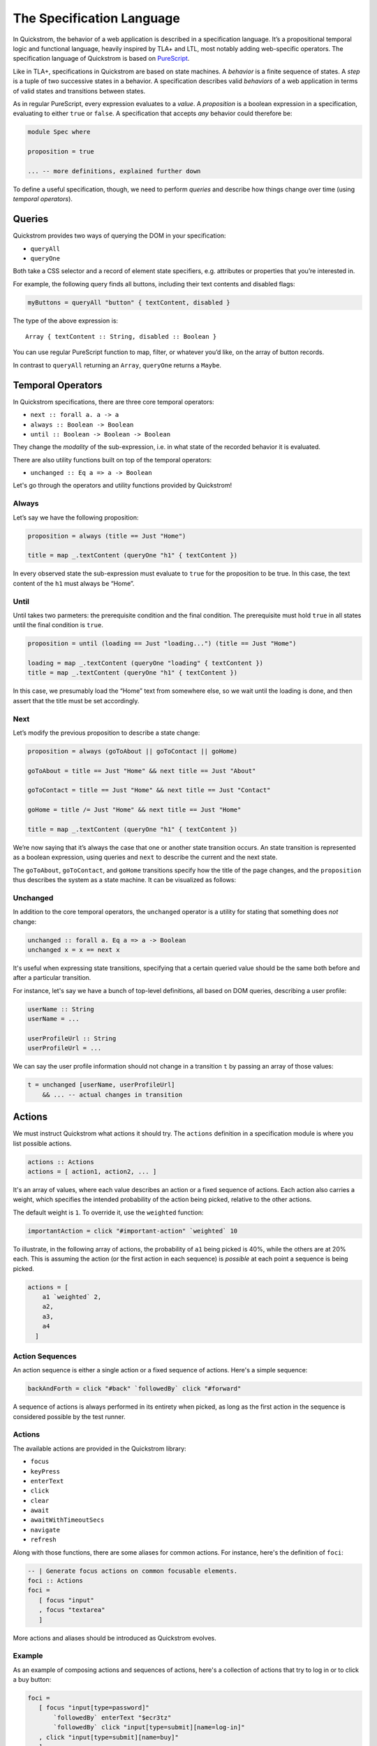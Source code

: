 The Specification Language
==========================

In Quickstrom, the behavior of a web application is described in a
specification language. It’s a propositional temporal logic and functional
language, heavily inspired by TLA+ and LTL, most notably adding web-specific
operators. The specification language of Quickstrom is based on `PureScript
<https://www.purescript.org/>`__.

Like in TLA+, specifications in Quickstrom are based on state machines.
A *behavior* is a finite sequence of states. A *step* is a tuple of two
successive states in a behavior. A specification describes valid
*behaviors* of a web application in terms of valid states and
transitions between states.

As in regular PureScript, every expression evaluates to a *value*. A
*proposition* is a boolean expression in a specification, evaluating to
either ``true`` or ``false``. A specification that accepts *any*
behavior could therefore be:

.. code-block:: haskell

   module Spec where

   proposition = true

   ... -- more definitions, explained further down

To define a useful specification, though, we need to perform *queries*
and describe how things change over time (using *temporal operators*).

Queries
-------

Quickstrom provides two ways of querying the DOM in your specification:

-  ``queryAll``
-  ``queryOne``

Both take a CSS selector and a record of element state specifiers, e.g.
attributes or properties that you’re interested in.

For example, the following query finds all buttons, including their text
contents and disabled flags:

.. code-block:: haskell

   myButtons = queryAll "button" { textContent, disabled }

The type of the above expression is:

::

   Array { textContent :: String, disabled :: Boolean }

You can use regular PureScript function to map, filter, or whatever
you’d like, on the array of button records.

In contrast to ``queryAll`` returning an ``Array``, ``queryOne`` returns
a ``Maybe``.

Temporal Operators
------------------

In Quickstrom specifications, there are three core temporal operators:

-  ``next :: forall a. a -> a``
-  ``always :: Boolean -> Boolean``
-  ``until :: Boolean -> Boolean -> Boolean``

They change the *modality* of the sub-expression, i.e. in what state of
the recorded behavior it is evaluated.

There are also utility functions built on top of the temporal operators:

- ``unchanged :: Eq a => a -> Boolean``

Let's go through the operators and utility functions provided by
Quickstrom!

Always
~~~~~~

Let’s say we have the following proposition:

.. code-block:: haskell

   proposition = always (title == Just "Home")

   title = map _.textContent (queryOne "h1" { textContent })

In every observed state the sub-expression must evaluate to ``true`` for
the proposition to be true. In this case, the text content of the ``h1``
must always be “Home”.

Until
~~~~~

Until takes two parmeters: the prerequisite condition and the final condition.
The prerequisite must hold ``true`` in all states until the final condition is
``true``.

.. code-block:: haskell

   proposition = until (loading == Just "loading...") (title == Just "Home")

   loading = map _.textContent (queryOne "loading" { textContent })
   title = map _.textContent (queryOne "h1" { textContent })

In this case, we presumably load the “Home” text from somewhere else,
so we wait until the loading is done, and then assert that the title must be
set accordingly.

Next
~~~~

Let’s modify the previous proposition to describe a state change:

.. code-block:: haskell

   proposition = always (goToAbout || goToContact || goHome)

   goToAbout = title == Just "Home" && next title == Just "About"

   goToContact = title == Just "Home" && next title == Just "Contact"

   goHome = title /= Just "Home" && next title == Just "Home"

   title = map _.textContent (queryOne "h1" { textContent })

We’re now saying that it’s always the case that one or another state
transition occurs. An state transition is represented as a boolean expression,
using queries and ``next`` to describe the current and the next state.

The ``goToAbout``, ``goToContact``, and ``goHome`` transitions specify how the
title of the page changes, and the ``proposition`` thus describes the system
as a state machine. It can be visualized as follows:

.. graphviz::

   digraph foo {
     graph [ dpi = 300 ];
     splines=true;
     esep=10;
     size="5";
     rankdir=LR;
     edge [ fontname = "Open Sans" ];
     node [ fontname = "Open Sans Bold", margin = "0.5,0.5" ];

     Home -> About [ label = "goToAbout" ];
     Home -> Contact [ label = "goToContact" ];
     About -> Home [ label = "goHome" ];
     Contact -> Home [ label = "goHome" ];
   }

Unchanged
~~~~~~~~~

In addition to the core temporal operators, the ``unchanged`` operator
is a utility for stating that something does *not* change:

.. code-block:: haskell

   unchanged :: forall a. Eq a => a -> Boolean
   unchanged x = x == next x

It's useful when expressing state transitions, specifying that a
certain queried value should be the same both before and after a
particular transition.

For instance, let's say we have a bunch of top-level definitions, all
based on DOM queries, describing a user profile:

.. code-block:: haskell

   userName :: String
   userName = ...

   userProfileUrl :: String
   userProfileUrl = ...

We can say the user profile information should not change in a
transition ``t`` by passing an array of those values:

.. code-block:: haskell

   t = unchanged [userName, userProfileUrl]
       && ... -- actual changes in transition

Actions
-------

We must instruct Quickstrom what actions it should try. The ``actions``
definition in a specification module is where you list possible actions.

.. code-block:: haskell

   actions :: Actions
   actions = [ action1, action2, ... ]

It's an array of values, where each value describes an action or a fixed
sequence of actions. Each action also carries a weight, which specifies the
intended probability of the action being picked, relative to the other
actions.

The default weight is ``1``. To override it, use the ``weighted`` function:

.. code-block:: haskell

   importantAction = click "#important-action" `weighted` 10

To illustrate, in the following array of actions, the probability of ``a1``
being picked is 40%, while the others are at 20% each. This is assuming the
action (or the first action in each sequence) is *possible* at each point a
sequence is being picked.

.. code-block::

   actions = [
       a1 `weighted` 2,
       a2,
       a3,
       a4
     ]

Action Sequences
~~~~~~~~~~~~~~~~

An action sequence is either a single action or a fixed sequence of actions.
Here's a simple sequence:

.. code-block::

   backAndForth = click "#back" `followedBy` click "#forward"

A sequence of actions is always performed in its entirety when picked, as
long as the first action in the sequence is considered possible by the test
runner.

Actions
~~~~~~~

The available actions are provided in the Quickstrom library:

* ``focus``
* ``keyPress``
* ``enterText``
* ``click``
* ``clear``
* ``await``
* ``awaitWithTimeoutSecs``
* ``navigate``
* ``refresh``

Along with those functions, there are some aliases for common actions. For
instance, here's the definition of ``foci``:

.. code-block:: haskell

   -- | Generate focus actions on common focusable elements.
   foci :: Actions
   foci = 
      [ focus "input"
      , focus "textarea"
      ]

More actions and aliases should be introduced as Quickstrom evolves.

Example
~~~~~~~

As an example of composing actions and sequences of actions, here's a
collection of actions that try to log in or to click a buy button:

.. code-block:: haskell

   foci = 
      [ focus "input[type=password]"
          `followedBy` enterText "$ecr3tz"
          `followedBy` click "input[type=submit][name=log-in]"
      , click "input[type=submit][name=buy]"
      ]

.. note::

   When specifying complex web applications, one must often carefully pick
   selectors, actions, and weights, to effectively test enough within
   a reasonable time. Aliases like ``clicks`` and ``foci`` might not work
   well in such situations.
